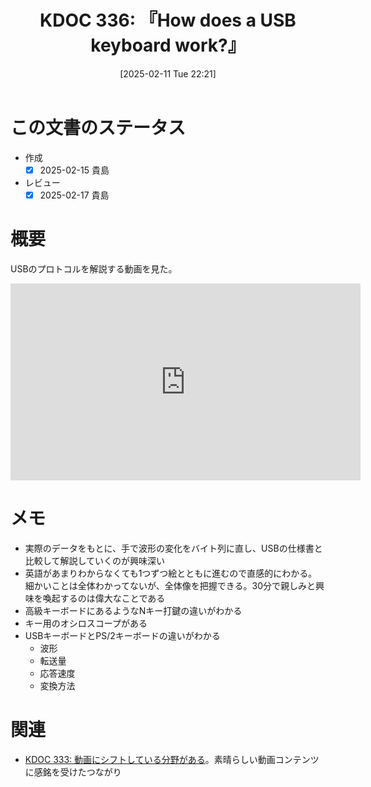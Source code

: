 :properties:
:ID: 20250211T222136
:mtime:    20250217224920
:ctime:    20250211222140
:end:
#+title:      KDOC 336: 『How does a USB keyboard work?』
#+date:       [2025-02-11 Tue 22:21]
#+filetags:   :book:
#+identifier: 20250211T222136

* この文書のステータス
- 作成
  - [X] 2025-02-15 貴島
- レビュー
  - [X] 2025-02-17 貴島

* 概要
USBのプロトコルを解説する動画を見た。

#+begin_export html
<iframe width="560" height="315" src="https://www.youtube.com/embed/wdgULBpRoXk?si=w0x2246H6dJtaElq" title="YouTube video player" frameborder="0" allow="accelerometer; autoplay; clipboard-write; encrypted-media; gyroscope; picture-in-picture; web-share" referrerpolicy="strict-origin-when-cross-origin" allowfullscreen></iframe>
#+end_export

* メモ

- 実際のデータをもとに、手で波形の変化をバイト列に直し、USBの仕様書と比較して解説していくのが興味深い
- 英語があまりわからなくても1つずつ絵とともに進むので直感的にわかる。細かいことは全体わかってないが、全体像を把握できる。30分で親しみと興味を喚起するのは偉大なことである
- 高級キーボードにあるようなNキー打鍵の違いがわかる
- キー用のオシロスコープがある
- USBキーボードとPS/2キーボードの違いがわかる
  - 波形
  - 転送量
  - 応答速度
  - 変換方法

* 関連
- [[id:20250209T192915][KDOC 333: 動画にシフトしている分野がある]]。素晴らしい動画コンテンツに感銘を受けたつながり
